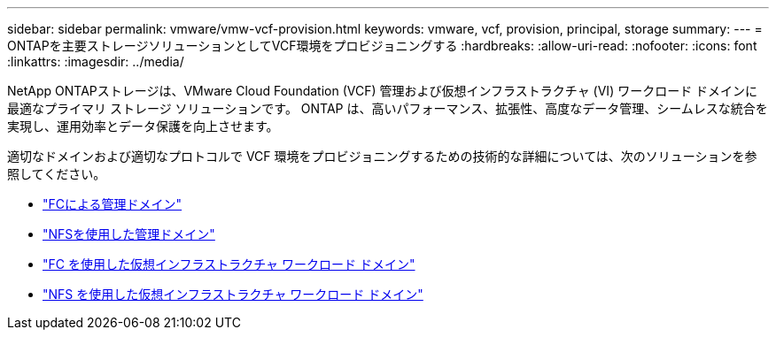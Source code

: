 ---
sidebar: sidebar 
permalink: vmware/vmw-vcf-provision.html 
keywords: vmware, vcf, provision, principal, storage 
summary:  
---
= ONTAPを主要ストレージソリューションとしてVCF環境をプロビジョニングする
:hardbreaks:
:allow-uri-read: 
:nofooter: 
:icons: font
:linkattrs: 
:imagesdir: ../media/


[role="lead"]
NetApp ONTAPストレージは、VMware Cloud Foundation (VCF) 管理および仮想インフラストラクチャ (VI) ワークロード ドメインに最適なプライマリ ストレージ ソリューションです。  ONTAP は、高いパフォーマンス、拡張性、高度なデータ管理、シームレスな統合を実現し、運用効率とデータ保護を向上させます。

適切なドメインおよび適切なプロトコルで VCF 環境をプロビジョニングするための技術的な詳細については、次のソリューションを参照してください。

* link:vmw-vcf-mgmt-principal-fc.html["FCによる管理ドメイン"]
* link:vmw-vcf-mgmt-principal-nfs.html["NFSを使用した管理ドメイン"]
* link:vmw-vcf-viwld-principal-fc.html["FC を使用した仮想インフラストラクチャ ワークロード ドメイン"]
* link:vmw-vcf-viwld-principal-nfs.html["NFS を使用した仮想インフラストラクチャ ワークロード ドメイン"]

